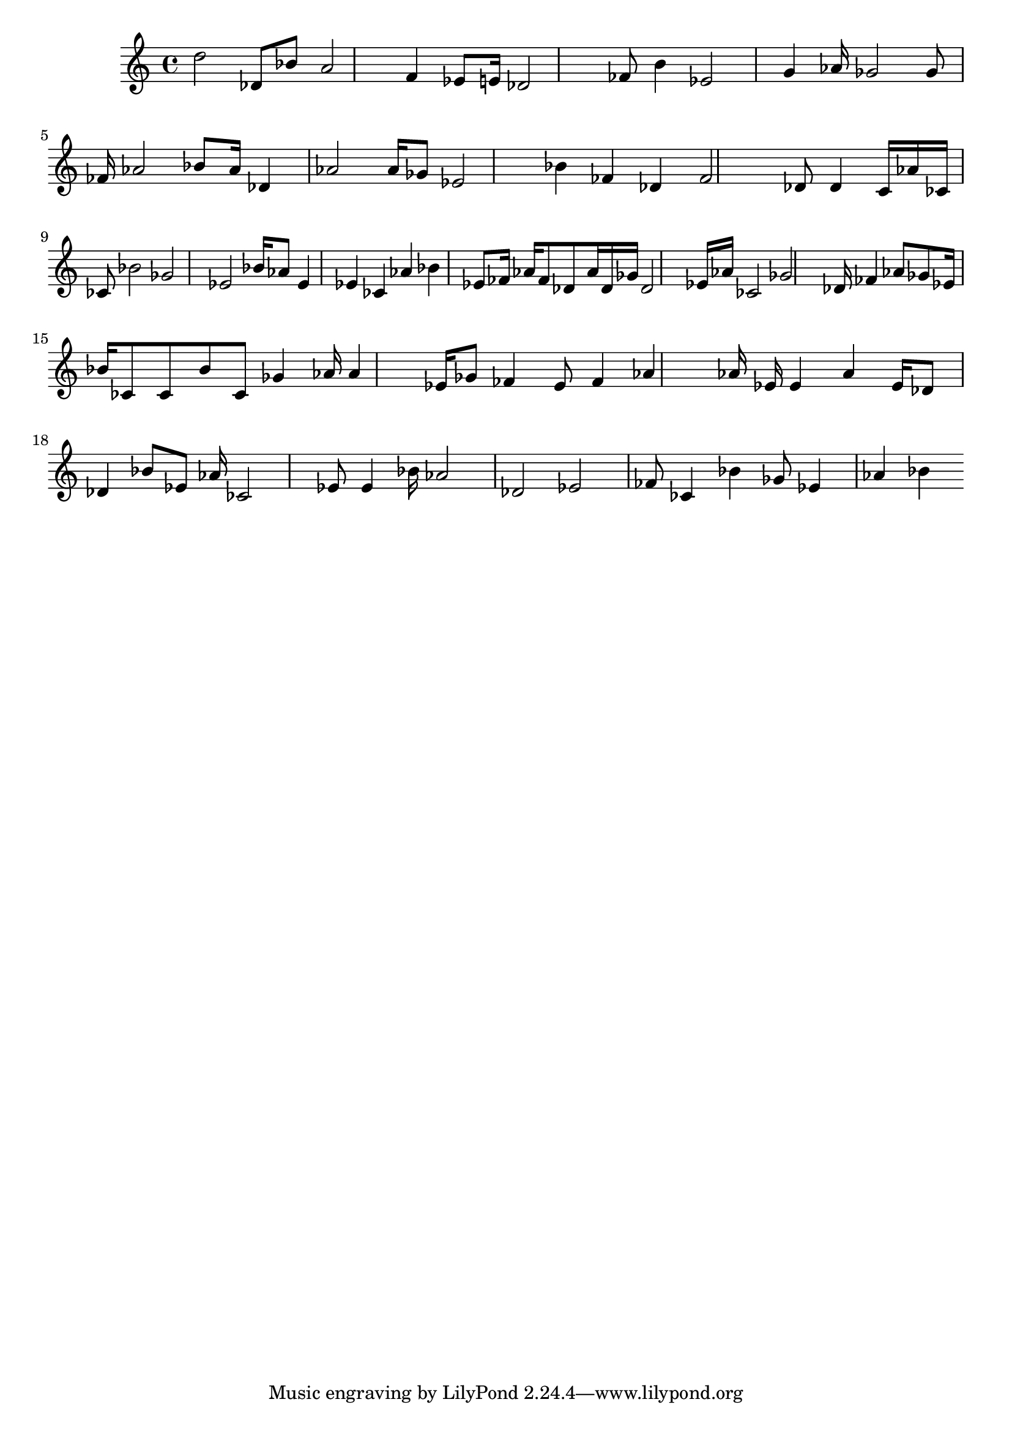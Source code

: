 \version "2.24.1" 

\fixed c' {
	d' 2 des 8 bes 8 a 2 f 4 ees 8 e 16 des 2 fes 8 b 4 ees 2 g 4 aes 16 ges 2 ges 8 fes 16 aes 2 bes 8 aes 16 des 4 aes 2 aes 16 ges 8 ees 2 bes 4 fes 4 des 4 fes 2 des 8 des 4 c 16 aes 16 ces 16 ces 8 bes 2 ges 2 ees 2 bes 16 aes 8 ees 4 ees 4 ces 4 aes 4 bes 4 ees 8 fes 16 aes 16 fes 8 des 8 aes 16 des 16 ges 16 des 2 ees 16 aes 16 ces 2 ges 2 des 16 fes 4 aes 8 ges 8 ees 16 bes 16 ces 8 ces 8 bes 8 ces 8 ges 4 aes 16 aes 4 ees 16 ges 8 fes 4 ees 8 fes 4 aes 4 aes 16 ees 16 ees 4 aes 4 ees 16 des 8 des 4 bes 8 ees 8 aes 16 ces 2 ees 8 ees 4 bes 16 aes 2 des 2 ees 2 fes 8 ces 4 bes 4 ges 8 ees 4 aes 4 bes 4 
}